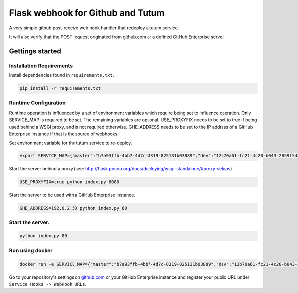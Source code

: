 Flask webhook for Github and Tutum
########################
A very simple github post-receive web hook handler that redeploy a tutum service.

It will also verify that the POST request originated from github.com or a
defined GitHub Enterprise server.

Gettings started
----------------

Installation Requirements
=========================

Install dependencies found in ``requirements.txt``.

.. code-block:: console

    pip install -r requirements.txt

Runtime Configuration
=====================

Runtime operation is influenced by a set of environment variables which require
being set to influence operation.  Only SERVICE_MAP is required to be set.  The
remaining variables are optional.  USE_PROXYFIX needs to be set to true if
being used behind a WSGI proxy, and is not required otherwise.  GHE_ADDRESS
needs to be set to the IP address of a GitHub Enterprise instance if that is
the source of webhooks.

Set environment variable for the tutum service to re-deploy.

.. code-block:: console

    export SERVICE_MAP={"master":"b7a93ffb-4bb7-4d7c-8319-825131b03889","dev":"12b70a61-fc21-4c20-b043-2859f5489d2b"}

Start the server behind a proxy (see:
http://flask.pocoo.org/docs/deploying/wsgi-standalone/#proxy-setups)

.. code-block:: console

    USE_PROXYFIX=true python index.py 8080

Start the server to be used with a GitHub Enterprise instance.

.. code-block:: console

   GHE_ADDRESS=192.0.2.50 python index.py 80

Start the server.
=================
.. code-block:: console

    python index.py 80

Run using docker
================
.. code-block:: console

    docker run -e SERVICE_MAP={"master":"b7a93ffb-4bb7-4d7c-8319-825131b03889","dev":"12b70a61-fc21-4c20-b043-2859f5489d2b"} tutum.co/sunshineo/github-webhook-handler

Go to your repository's settings on `github.com <http://github.com>`_ or your
GitHub Enterprise instance and register your public URL under
``Service Hooks -> WebHook URLs``.
